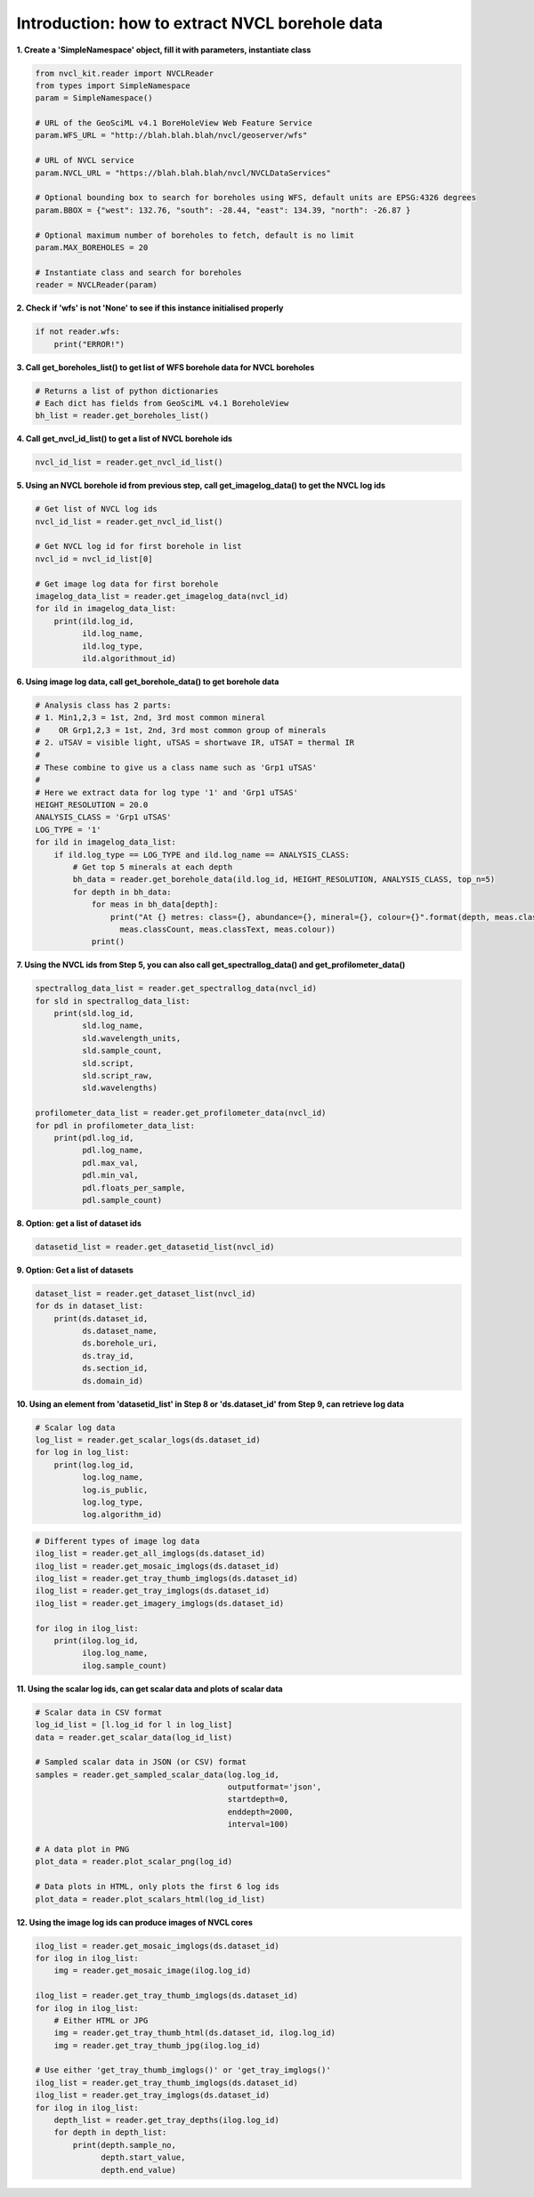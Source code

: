 
Introduction: how to extract NVCL borehole data
-----------------------------------------------

**1. Create a 'SimpleNamespace' object, fill it with parameters, instantiate class**

.. code:: python

    from nvcl_kit.reader import NVCLReader 
    from types import SimpleNamespace
    param = SimpleNamespace()

    # URL of the GeoSciML v4.1 BoreHoleView Web Feature Service
    param.WFS_URL = "http://blah.blah.blah/nvcl/geoserver/wfs"

    # URL of NVCL service
    param.NVCL_URL = "https://blah.blah.blah/nvcl/NVCLDataServices"

    # Optional bounding box to search for boreholes using WFS, default units are EPSG:4326 degrees
    param.BBOX = {"west": 132.76, "south": -28.44, "east": 134.39, "north": -26.87 }

    # Optional maximum number of boreholes to fetch, default is no limit
    param.MAX_BOREHOLES = 20

    # Instantiate class and search for boreholes
    reader = NVCLReader(param)

**2. Check if 'wfs' is not 'None' to see if this instance initialised
properly**

.. code:: python

    if not reader.wfs:
        print("ERROR!")

**3. Call get\_boreholes\_list() to get list of WFS borehole data for
NVCL boreholes**

.. code:: python

    # Returns a list of python dictionaries
    # Each dict has fields from GeoSciML v4.1 BoreholeView
    bh_list = reader.get_boreholes_list()

**4. Call get\_nvcl\_id\_list() to get a list of NVCL borehole ids**

.. code:: python

    nvcl_id_list = reader.get_nvcl_id_list()

**5. Using an NVCL borehole id from previous step, call
get\_imagelog\_data() to get the NVCL log ids**

.. code:: python

    # Get list of NVCL log ids
    nvcl_id_list = reader.get_nvcl_id_list()

    # Get NVCL log id for first borehole in list
    nvcl_id = nvcl_id_list[0]

    # Get image log data for first borehole
    imagelog_data_list = reader.get_imagelog_data(nvcl_id)
    for ild in imagelog_data_list:
        print(ild.log_id,
              ild.log_name,
              ild.log_type,
              ild.algorithmout_id)

**6. Using image log data, call get\_borehole\_data() to get borehole
data**

.. code:: python

    # Analysis class has 2 parts:
    # 1. Min1,2,3 = 1st, 2nd, 3rd most common mineral
    #    OR Grp1,2,3 = 1st, 2nd, 3rd most common group of minerals
    # 2. uTSAV = visible light, uTSAS = shortwave IR, uTSAT = thermal IR
    #
    # These combine to give us a class name such as 'Grp1 uTSAS'
    #
    # Here we extract data for log type '1' and 'Grp1 uTSAS'
    HEIGHT_RESOLUTION = 20.0
    ANALYSIS_CLASS = 'Grp1 uTSAS'
    LOG_TYPE = '1'
    for ild in imagelog_data_list:
        if ild.log_type == LOG_TYPE and ild.log_name == ANALYSIS_CLASS:
            # Get top 5 minerals at each depth
            bh_data = reader.get_borehole_data(ild.log_id, HEIGHT_RESOLUTION, ANALYSIS_CLASS, top_n=5)
            for depth in bh_data:
                for meas in bh_data[depth]:
                    print("At {} metres: class={}, abundance={}, mineral={}, colour={}".format(depth, meas.className,
                      meas.classCount, meas.classText, meas.colour))
                print()

**7. Using the NVCL ids from Step 5, you can also call
get\_spectrallog\_data() and get\_profilometer\_data()**

.. code:: python

    spectrallog_data_list = reader.get_spectrallog_data(nvcl_id)
    for sld in spectrallog_data_list:
        print(sld.log_id,
              sld.log_name,
              sld.wavelength_units,
              sld.sample_count,
              sld.script,
              sld.script_raw,
              sld.wavelengths)

    profilometer_data_list = reader.get_profilometer_data(nvcl_id)
    for pdl in profilometer_data_list:
        print(pdl.log_id,
              pdl.log_name,
              pdl.max_val,
              pdl.min_val,
              pdl.floats_per_sample,
              pdl.sample_count)

**8. Option: get a list of dataset ids**

.. code:: python

    datasetid_list = reader.get_datasetid_list(nvcl_id)

**9. Option: Get a list of datasets**

.. code:: python

    dataset_list = reader.get_dataset_list(nvcl_id)
    for ds in dataset_list:
        print(ds.dataset_id,
              ds.dataset_name,
              ds.borehole_uri,
              ds.tray_id,
              ds.section_id,
              ds.domain_id)

**10. Using an element from 'datasetid\_list' in Step 8 or
'ds.dataset\_id' from Step 9, can retrieve log data**

.. code:: python

    # Scalar log data
    log_list = reader.get_scalar_logs(ds.dataset_id)
    for log in log_list:
        print(log.log_id,
              log.log_name,
              log.is_public,
              log.log_type,
              log.algorithm_id)

.. code:: python

    # Different types of image log data
    ilog_list = reader.get_all_imglogs(ds.dataset_id)
    ilog_list = reader.get_mosaic_imglogs(ds.dataset_id)
    ilog_list = reader.get_tray_thumb_imglogs(ds.dataset_id)
    ilog_list = reader.get_tray_imglogs(ds.dataset_id)
    ilog_list = reader.get_imagery_imglogs(ds.dataset_id)

    for ilog in ilog_list:
        print(ilog.log_id,
              ilog.log_name,
              ilog.sample_count)

**11. Using the scalar log ids, can get scalar data and plots of scalar
data**

.. code:: python

    # Scalar data in CSV format
    log_id_list = [l.log_id for l in log_list]
    data = reader.get_scalar_data(log_id_list)

    # Sampled scalar data in JSON (or CSV) format
    samples = reader.get_sampled_scalar_data(log.log_id,
                                             outputformat='json',
                                             startdepth=0,
                                             enddepth=2000,
                                             interval=100)

    # A data plot in PNG
    plot_data = reader.plot_scalar_png(log_id)

    # Data plots in HTML, only plots the first 6 log ids
    plot_data = reader.plot_scalars_html(log_id_list)

**12. Using the image log ids can produce images of NVCL cores**

.. code:: python

    ilog_list = reader.get_mosaic_imglogs(ds.dataset_id)
    for ilog in ilog_list:
        img = reader.get_mosaic_image(ilog.log_id)

    ilog_list = reader.get_tray_thumb_imglogs(ds.dataset_id)
    for ilog in ilog_list:
        # Either HTML or JPG
        img = reader.get_tray_thumb_html(ds.dataset_id, ilog.log_id)
        img = reader.get_tray_thumb_jpg(ilog.log_id)

    # Use either 'get_tray_thumb_imglogs()' or 'get_tray_imglogs()'
    ilog_list = reader.get_tray_thumb_imglogs(ds.dataset_id)
    ilog_list = reader.get_tray_imglogs(ds.dataset_id)
    for ilog in ilog_list:
        depth_list = reader.get_tray_depths(ilog.log_id)
        for depth in depth_list:
            print(depth.sample_no,
                  depth.start_value,
                  depth.end_value)

